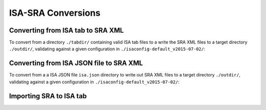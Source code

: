 ###################
ISA-SRA Conversions
###################

----------------------------------
Converting from ISA tab to SRA XML
----------------------------------

To convert from a directory ``./tabdir/`` containing valid ISA tab files to a write the SRA XML files to a target directory ``./outdir/``, validating against a given configuration in ``./isaconfig-default_v2015-07-02/``:

.. code-block:: python
    from isatools.convert import isatab2sra
    isatab2sra.create_sra('./tabdir/', './outdir/', './isaconfig-default_v2015-07-02/')

----------------------------------------
Converting from ISA JSON file to SRA XML
----------------------------------------

To convert from a a ISA JSON file ``isa.json`` directory to write out SRA XML files to a target directory ``./outdir/``, validating against a given configuration in ``./isaconfig-default_v2015-07-02/``:

.. code-block:: python
    from isatools.convert import json2sra
    json2sra.convert(open('isa.json')), './outdir/', './isaconfig-default_v2015-07-02/')

------------------------
Importing SRA to ISA tab
------------------------

.. code-block:: python
    from isatools.convert import sra2isatab
    sra2isatab.sra_to_isatab_batch_convert(...)